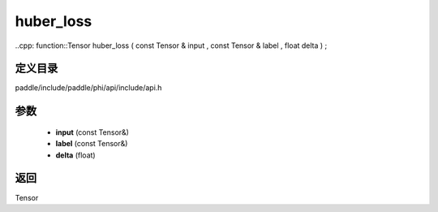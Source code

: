 .. _cn_api_paddle_experimental_huber_loss:

huber_loss
-------------------------------

..cpp: function::Tensor huber_loss ( const Tensor & input , const Tensor & label , float delta ) ;


定义目录
:::::::::::::::::::::
paddle/include/paddle/phi/api/include/api.h

参数
:::::::::::::::::::::
	- **input** (const Tensor&)
	- **label** (const Tensor&)
	- **delta** (float)

返回
:::::::::::::::::::::
Tensor
